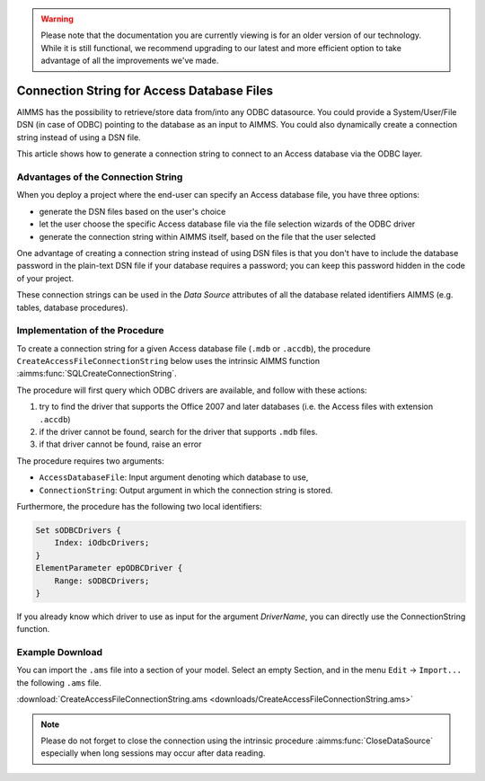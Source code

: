 .. warning:: 
   Please note that the documentation you are currently viewing is for an older version of our technology. 
   While it is still functional, we recommend upgrading to our latest and more efficient option to take advantage of all the improvements we've made.

Connection String for Access Database Files
============================================

.. meta::
   :description: How to connect to a MS Access database file via the ODBC connection string.
   :keywords: MS ACCESS, ODBC, connection string

AIMMS has the possibility to retrieve/store data from/into any ODBC datasource. You could provide a System/User/File DSN (in case of ODBC) pointing to the database as an input to AIMMS. You could also dynamically create a connection string instead of using a DSN file. 

This article shows how to generate a connection string to connect to an Access database via the ODBC layer. 

Advantages of the Connection String
------------------------------------------

When you deploy a project where the end-user can specify an Access database file, you have three options:

* generate the DSN files based on the user's choice
* let the user choose the specific Access database file via the file selection wizards of the ODBC driver
* generate the connection string within AIMMS itself, based on the file that the user selected

One advantage of creating a connection string instead of using DSN files is that you don't have to include the database password in the plain-text DSN file if your database requires a password; you can keep this password hidden in the code of your project.

These connection strings can be used in the *Data Source* attributes of all the database related identifiers AIMMS (e.g. tables, database procedures).

Implementation of the Procedure
-------------------------------------

To create a connection string for a given Access database file (``.mdb`` or ``.accdb``), the procedure ``CreateAccessFileConnectionString`` below uses the intrinsic AIMMS function :aimms:func:`SQLCreateConnectionString`. 

The procedure will first query which ODBC drivers are available, and follow with these actions:

1. try to find the driver that supports the Office 2007 and later databases (i.e. the Access files with extension ``.accdb``) 
2. if the driver cannot be found, search for the driver that supports ``.mdb`` files. 
3. if that driver cannot be found, raise an error

The procedure requires two arguments:

* ``AccessDatabaseFile``: Input argument denoting which database to use,
* ``ConnectionString``: Output argument in which the connection string is stored.

Furthermore, the procedure has the following two local identifiers:

.. code-block:: aimms

    Set sODBCDrivers {
        Index: iOdbcDrivers;
    }
    ElementParameter epODBCDriver {
        Range: sODBCDrivers;
    }

.. code-block:: aimms
    :linenos:

    !Find all ODBC drivers
    while LoopCount <= SQLNumberOfDrivers( 'ODBC' ) do
        SetElementAdd(
            Setname : sODBCDrivers , 
            Elempar : epODBCDriver , 
            Newname : SQLDriverName( 'ODBC' , Loopcount) ) ;
    endwhile ;
  
    !First try to find the driver that handles both Access 2007 and up 
    !drivers (i.e. .accdb)
    epODBCDriver := first( iOdbcDrivers | 
                 FindString(iOdbcDrivers,"*.accdb" ));
  
    !if that does not exist, then try to find the driver that 
    !handles .mdb files
    if not epODBCDriver then
        epODBCDriver := first( iOdbcDrivers | 
                                 FindString(iOdbcDrivers,"*.mdb"));
    endif ;
  
    !If we also could not find this driver, we have a problem...
    if not epODBCDriver then
        raise error "Could not find MS Access ODBC driver!" ;
    endif ;
  
  
    !Now we can create the connection string based on the name of the
    !driver, the name of the database. We provide the DefaultDir as
    !an additional argument to ensure that paths relative to the
    !prj file will work also. If you provide an absolute path as the
    !first argument, the ODBC layer will discard the DefaultDir information.
    ConnectionString := SQLCreateConnectionString(
        DatabaseInterface              :  'odbc',
        DriverName                     :  epODBCDriver,
        DatabaseName                   :  AccessDatabaseFile,
        AdditionalConnectionParameters :  ";DefaultDir=.\\") ;

If you already know which driver to use as input for the argument *DriverName*, you can directly use the ConnectionString function. 

Example Download
----------------------
        
You can import the ``.ams`` file into a section of your model. Select an empty Section, and in the menu ``Edit`` → ``Import...`` the following ``.ams`` file.

:download:`CreateAccessFileConnectionString.ams <downloads/CreateAccessFileConnectionString.ams>`

.. note:: Please do not forget to close the connection using the intrinsic procedure :aimms:func:`CloseDataSource` especially when long sessions may occur after data reading.
